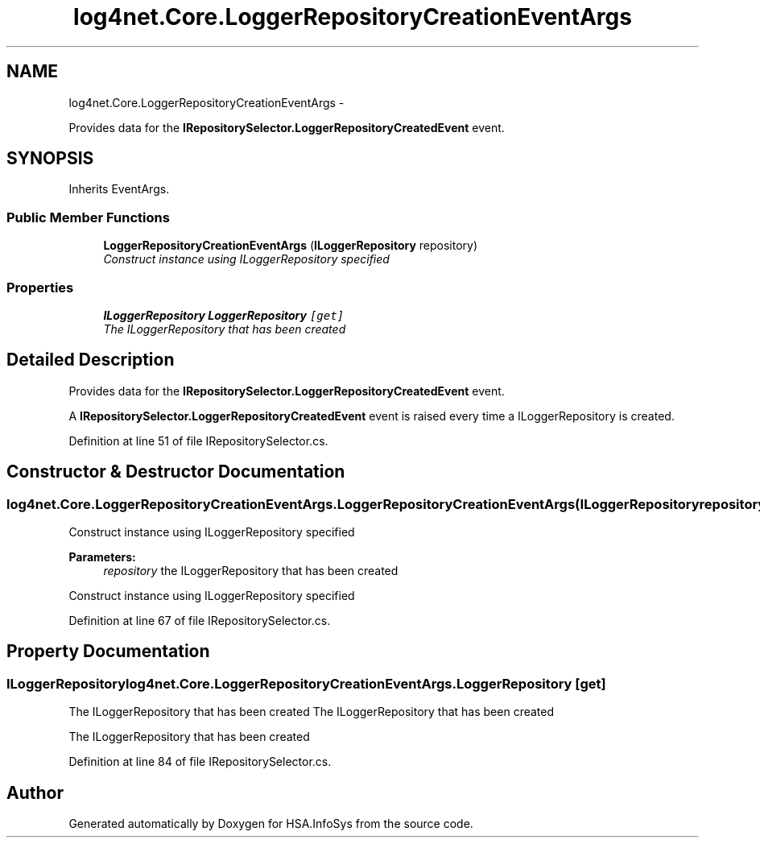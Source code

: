 .TH "log4net.Core.LoggerRepositoryCreationEventArgs" 3 "Fri Jul 5 2013" "Version 1.0" "HSA.InfoSys" \" -*- nroff -*-
.ad l
.nh
.SH NAME
log4net.Core.LoggerRepositoryCreationEventArgs \- 
.PP
Provides data for the \fBIRepositorySelector\&.LoggerRepositoryCreatedEvent\fP event\&.  

.SH SYNOPSIS
.br
.PP
.PP
Inherits EventArgs\&.
.SS "Public Member Functions"

.in +1c
.ti -1c
.RI "\fBLoggerRepositoryCreationEventArgs\fP (\fBILoggerRepository\fP repository)"
.br
.RI "\fIConstruct instance using ILoggerRepository specified \fP"
.in -1c
.SS "Properties"

.in +1c
.ti -1c
.RI "\fBILoggerRepository\fP \fBLoggerRepository\fP\fC [get]\fP"
.br
.RI "\fIThe ILoggerRepository that has been created \fP"
.in -1c
.SH "Detailed Description"
.PP 
Provides data for the \fBIRepositorySelector\&.LoggerRepositoryCreatedEvent\fP event\&. 

A \fBIRepositorySelector\&.LoggerRepositoryCreatedEvent\fP event is raised every time a ILoggerRepository is created\&. 
.PP
Definition at line 51 of file IRepositorySelector\&.cs\&.
.SH "Constructor & Destructor Documentation"
.PP 
.SS "log4net\&.Core\&.LoggerRepositoryCreationEventArgs\&.LoggerRepositoryCreationEventArgs (\fBILoggerRepository\fPrepository)"

.PP
Construct instance using ILoggerRepository specified 
.PP
\fBParameters:\fP
.RS 4
\fIrepository\fP the ILoggerRepository that has been created
.RE
.PP
.PP
Construct instance using ILoggerRepository specified 
.PP
Definition at line 67 of file IRepositorySelector\&.cs\&.
.SH "Property Documentation"
.PP 
.SS "\fBILoggerRepository\fP log4net\&.Core\&.LoggerRepositoryCreationEventArgs\&.LoggerRepository\fC [get]\fP"

.PP
The ILoggerRepository that has been created The ILoggerRepository that has been created 
.PP
The ILoggerRepository that has been created 
.PP
Definition at line 84 of file IRepositorySelector\&.cs\&.

.SH "Author"
.PP 
Generated automatically by Doxygen for HSA\&.InfoSys from the source code\&.

